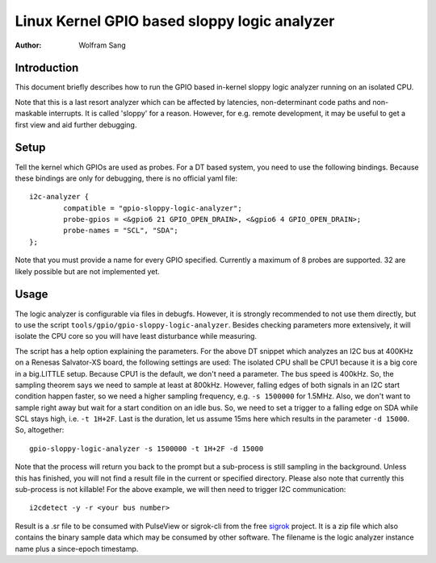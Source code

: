 =============================================
Linux Kernel GPIO based sloppy logic analyzer
=============================================

:Author: Wolfram Sang

Introduction
============

This document briefly describes how to run the GPIO based in-kernel sloppy
logic analyzer running on an isolated CPU.

Note that this is a last resort analyzer which can be affected by latencies,
non-determinant code paths and non-maskable interrupts. It is called 'sloppy'
for a reason. However, for e.g. remote development, it may be useful to get a
first view and aid further debugging.

Setup
=====

Tell the kernel which GPIOs are used as probes. For a DT based system, you need
to use the following bindings. Because these bindings are only for debugging,
there is no official yaml file::

    i2c-analyzer {
            compatible = "gpio-sloppy-logic-analyzer";
            probe-gpios = <&gpio6 21 GPIO_OPEN_DRAIN>, <&gpio6 4 GPIO_OPEN_DRAIN>;
            probe-names = "SCL", "SDA";
    };

Note that you must provide a name for every GPIO specified. Currently a
maximum of 8 probes are supported. 32 are likely possible but are not
implemented yet.

Usage
=====

The logic analyzer is configurable via files in debugfs. However, it is
strongly recommended to not use them directly, but to use the script
``tools/gpio/gpio-sloppy-logic-analyzer``. Besides checking parameters more
extensively, it will isolate the CPU core so you will have least disturbance
while measuring.

The script has a help option explaining the parameters. For the above DT
snippet which analyzes an I2C bus at 400KHz on a Renesas Salvator-XS board, the
following settings are used: The isolated CPU shall be CPU1 because it is a big
core in a big.LITTLE setup. Because CPU1 is the default, we don't need a
parameter. The bus speed is 400kHz. So, the sampling theorem says we need to
sample at least at 800kHz. However, falling edges of both signals in an I2C
start condition happen faster, so we need a higher sampling frequency, e.g.
``-s 1500000`` for 1.5MHz. Also, we don't want to sample right away but wait
for a start condition on an idle bus. So, we need to set a trigger to a falling
edge on SDA while SCL stays high, i.e. ``-t 1H+2F``. Last is the duration, let
us assume 15ms here which results in the parameter ``-d 15000``. So,
altogether::

    gpio-sloppy-logic-analyzer -s 1500000 -t 1H+2F -d 15000

Note that the process will return you back to the prompt but a sub-process is
still sampling in the background. Unless this has finished, you will not find a
result file in the current or specified directory. Please also note that
currently this sub-process is not killable! For the above example, we will then
need to trigger I2C communication::

    i2cdetect -y -r <your bus number>

Result is a .sr file to be consumed with PulseView or sigrok-cli from the free
`sigrok`_ project. It is a zip file which also contains the binary sample data
which may be consumed by other software. The filename is the logic analyzer
instance name plus a since-epoch timestamp.

.. _sigrok: https://sigrok.org/
